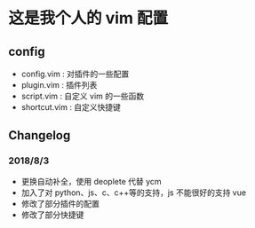 * 这是我个人的 vim 配置
** config
    - config.vim : 对插件的一些配置
    - plugin.vim : 插件列表
    - script.vim : 自定义 vim 的一些函数
    - shortcut.vim : 自定义快捷键
 
** Changelog
*** 2018/8/3
- 更换自动补全，使用 deoplete 代替 ycm
- 加入了对 python、js、c、c++等的支持，js 不能很好的支持 vue
- 修改了部分插件的配置
- 修改了部分快捷键
